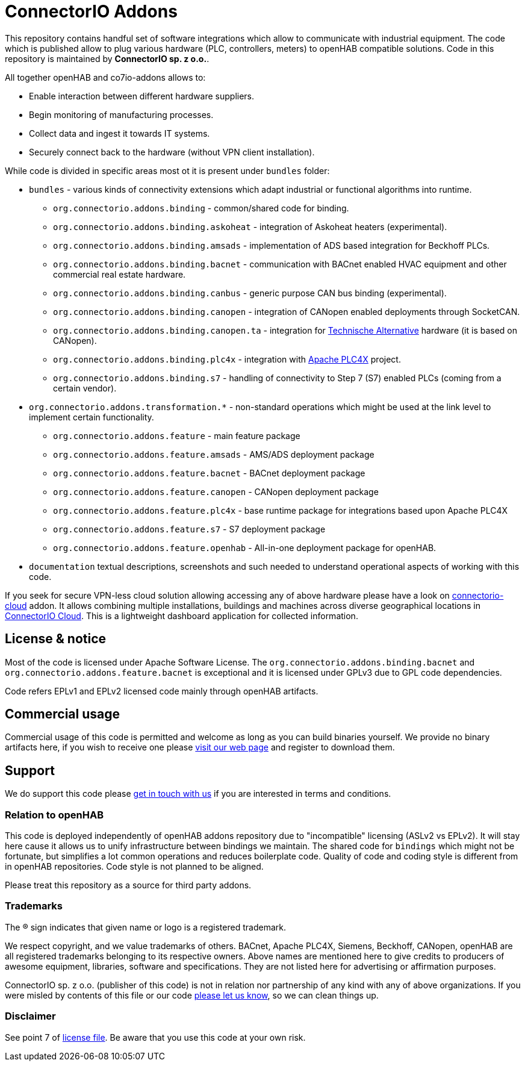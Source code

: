 = ConnectorIO Addons

This repository contains handful set of software integrations which allow to communicate with industrial equipment.
The code which is published allow to plug various hardware (PLC, controllers, meters) to openHAB compatible solutions.
Code in this repository is maintained by *ConnectorIO sp. z o.o.*.

All together openHAB and co7io-addons allows to:

- Enable interaction between different hardware suppliers.
- Begin monitoring of manufacturing processes.
- Collect data and ingest it towards IT systems.
- Securely connect back to the hardware (without VPN client installation).

While code is divided in specific areas most ot it is present under `bundles` folder:

* `bundles` - various kinds of connectivity extensions which adapt industrial or functional algorithms into runtime.
 ** `org.connectorio.addons.binding` - common/shared code for binding.
 ** `org.connectorio.addons.binding.askoheat` - integration of Askoheat heaters (experimental).
 ** `org.connectorio.addons.binding.amsads` - implementation of ADS based integration for Beckhoff PLCs.
 ** `org.connectorio.addons.binding.bacnet` - communication with BACnet enabled HVAC equipment and other commercial real estate hardware.
 ** `org.connectorio.addons.binding.canbus` - generic purpose CAN bus binding (experimental).
 ** `org.connectorio.addons.binding.canopen` - integration of CANopen enabled deployments through SocketCAN.
 ** `org.connectorio.addons.binding.canopen.ta` - integration for https://ta.co.at[Technische Alternative] hardware (it is based on CANopen).
 ** `org.connectorio.addons.binding.plc4x` - integration with http://plc4x.apache.org[Apache PLC4X] project.
 ** `org.connectorio.addons.binding.s7` - handling of connectivity to Step 7 (S7) enabled PLCs (coming from a certain vendor).
 * `org.connectorio.addons.transformation.*` - non-standard operations which might be used at the link level to implement certain functionality.
 ** `org.connectorio.addons.feature` - main feature package
 ** `org.connectorio.addons.feature.amsads` - AMS/ADS deployment package
 ** `org.connectorio.addons.feature.bacnet` - BACnet deployment package
 ** `org.connectorio.addons.feature.canopen` - CANopen deployment package
 ** `org.connectorio.addons.feature.plc4x` - base runtime package for integrations based upon Apache PLC4X
 ** `org.connectorio.addons.feature.s7` - S7 deployment package
 ** `org.connectorio.addons.feature.openhab` - All-in-one deployment package for openHAB.
 * `documentation` textual descriptions, screenshots and such needed to understand operational aspects of working with this code.

If you seek for secure VPN-less cloud solution allowing accessing any of above hardware please have a look on https://github.com/connectorio/connectorio-addons[connectorio-cloud] addon.
It allows combining multiple installations, buildings and machines across diverse geographical locations in https://app.connectorio.cloud[ConnectorIO Cloud].
This is a lightweight dashboard application for collected information.

== License & notice
Most of the code is licensed under Apache Software License. The `org.connectorio.addons.binding.bacnet` and `org.connectorio.addons.feature.bacnet` is exceptional and it is licensed under GPLv3 due to GPL code dependencies.

Code refers EPLv1 and EPLv2 licensed code mainly through openHAB artifacts.

== Commercial usage
Commercial usage of this code is permitted and welcome as long as you can build binaries yourself.
We provide no binary artifacts here, if you wish to receive one please https://connectorio.com/openhab[visit our web page] and register to download them.

== Support
We do support this code please https://connectorio.com/contact?utm_content=readme&utm_medium=social&utm_source=github.com[get in touch with us]
if you are interested in terms and conditions.

=== Relation to openHAB
This code is deployed independently of openHAB addons repository due to "incompatible" licensing (ASLv2 vs EPLv2).
It will stay here cause it allows us to unify infrastructure between bindings we maintain.
The shared code for `bindings` which might not be fortunate, but simplifies a lot common operations and reduces boilerplate code.
Quality of code and coding style is different from in openHAB repositories.
Code style is not planned to be aligned.

Please treat this repository as a source for third party addons.

=== Trademarks
The ® sign indicates that given name or logo is a registered trademark.

We respect copyright, and we value trademarks of others.
BACnet, Apache PLC4X, Siemens, Beckhoff, CANopen, openHAB are all registered trademarks belonging to its respective owners.
Above names are mentioned here to give credits to producers of awesome equipment, libraries, software and specifications.
They are not listed here for advertising or affirmation purposes.

ConnectorIO sp. z o.o. (publisher of this code) is not in relation nor partnership of any kind with any of above organizations.
If you were misled by contents of this file or our code https://connectorio.com/contact?utm_content=trademark_issue&utm_medium=social&utm_source=github.com[please let us know],
so we can clean things up.

=== Disclaimer
See point 7 of link:LICENSE#L144[license file].
Be aware that you use this code at your own risk.
